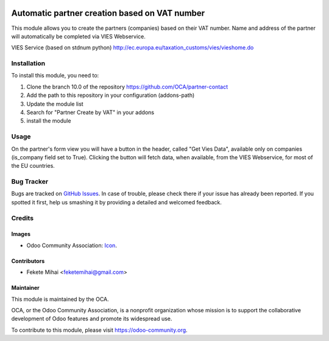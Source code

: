 .. image:: https://img.shields.io/badge/licence-AGPL--3-blue.svg
    :alt: License: AGPL-3

==============================================
Automatic partner creation based on VAT number
==============================================

This module allows you to create the partners (companies) based on their VAT number.
Name and address of the partner will automatically be completed via VIES Webservice.

VIES Service (based on stdnum python)
http://ec.europa.eu/taxation_customs/vies/vieshome.do

Installation
============

To install this module, you need to:

#. Clone the branch 10.0 of the repository https://github.com/OCA/partner-contact
#. Add the path to this repository in your configuration (addons-path)
#. Update the module list
#. Search for "Partner Create by VAT" in your addons
#. install the module

Usage
=====

On the partner's form view you will have a button in the header, called
"Get Vies Data", available only on companies (is_company field set to True).
Clicking the button will fetch data, when available, from the VIES Webservice, for most of
the EU countries.

.. image:: https://odoo-community.org/website/image/ir.attachment/5784_f2813bd/datas
   :alt: Try me on Runbot
   :target: https://runbot.odoo-community.org/runbot/134/10.0

Bug Tracker
===========

Bugs are tracked on `GitHub Issues <https://github.com/OCA/partner-contact/issues>`_.
In case of trouble, please check there if your issue has already been reported.
If you spotted it first, help us smashing it by providing a detailed and welcomed feedback.

Credits
=======

Images
------

* Odoo Community Association: `Icon <https://github.com/OCA/maintainer-tools/blob/master/template/module/static/description/icon.svg>`_.

Contributors
------------

* Fekete Mihai <feketemihai@gmail.com>

Maintainer
----------

.. image:: https://odoo-community.org/logo.png
   :alt: Odoo Community Association
   :target: https://odoo-community.org

This module is maintained by the OCA.

OCA, or the Odoo Community Association, is a nonprofit organization whose
mission is to support the collaborative development of Odoo features and
promote its widespread use.

To contribute to this module, please visit https://odoo-community.org.

